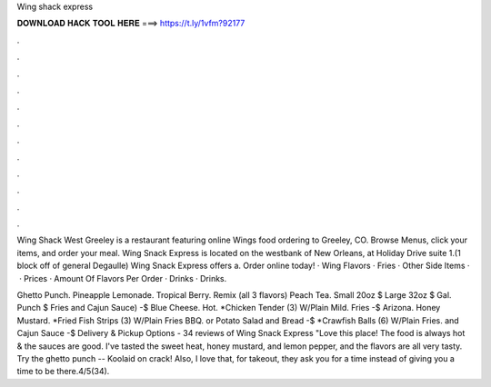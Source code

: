 Wing shack express



𝐃𝐎𝐖𝐍𝐋𝐎𝐀𝐃 𝐇𝐀𝐂𝐊 𝐓𝐎𝐎𝐋 𝐇𝐄𝐑𝐄 ===> https://t.ly/1vfm?92177



.



.



.



.



.



.



.



.



.



.



.



.

Wing Shack West Greeley is a restaurant featuring online Wings food ordering to Greeley, CO. Browse Menus, click your items, and order your meal. Wing Snack Express is located on the westbank of New Orleans, at Holiday Drive suite 1.(1 block off of general Degaulle) Wing Snack Express offers a. Order online today! · Wing Flavors · Fries · Other Side Items · ​ · Prices · Amount Of Flavors Per Order · Drinks · Drinks.

Ghetto Punch. Pineapple Lemonade. Tropical Berry. Remix (all 3 flavors) Peach Tea. Small 20oz $ Large 32oz $ Gal. Punch $ Fries and Cajun Sauce) -$ Blue Cheese. Hot. *Chicken Tender (3) W/Plain Mild. Fries -$ Arizona. Honey Mustard. *Fried Fish Strips (3) W/Plain Fries BBQ. or Potato Salad and Bread -$ *Crawfish Balls (6) W/Plain Fries. and Cajun Sauce -$ Delivery & Pickup Options - 34 reviews of Wing Snack Express "Love this place! The food is always hot & the sauces are good. I've tasted the sweet heat, honey mustard, and lemon pepper, and the flavors are all very tasty. Try the ghetto punch -- Koolaid on crack! Also, I love that, for takeout, they ask you for a time instead of giving you a time to be there.4/5(34).
